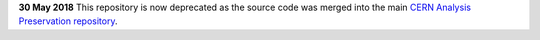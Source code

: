 **30 May 2018** This repository is now deprecated as the source code was
merged into the main 
`CERN Analysis Preservation repository <https://github.com/cernanalysispreservation/analysispreservation.cern.ch>`_.